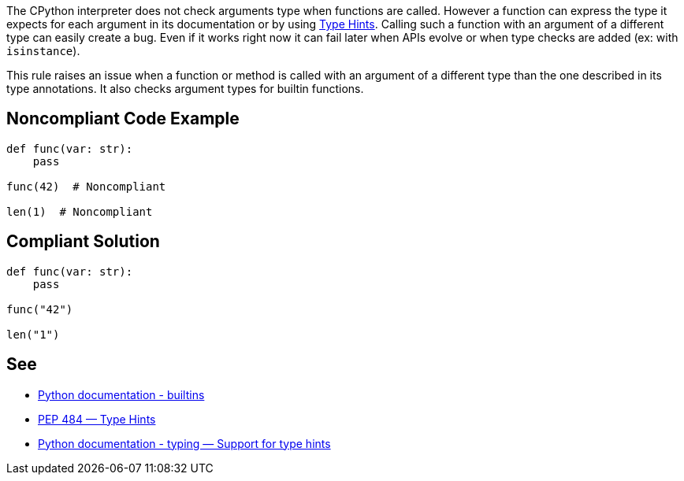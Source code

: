 The CPython interpreter does not check arguments type when functions are called. However a function can express the type it expects for each argument in its documentation or by using https://www.python.org/dev/peps/pep-0484/[Type Hints]. Calling such a function with an argument of a different type can easily create a bug. Even if it works right now it can fail later when APIs evolve or when type checks are added (ex: with ``++isinstance++``).


This rule raises an issue when a function or method is called with an argument of a different type than the one described in its type annotations. It also checks argument types for builtin functions.


== Noncompliant Code Example

----
def func(var: str):
    pass

func(42)  # Noncompliant

len(1)  # Noncompliant
----


== Compliant Solution

----
def func(var: str):
    pass

func("42")

len("1")
----


== See

* https://docs.python.org/3/library/functions.html#built-in-funcs[Python documentation - builtins]
* https://www.python.org/dev/peps/pep-0484/[PEP 484 — Type Hints]
* https://docs.python.org/3/library/typing.html[Python documentation - typing — Support for type hints]

